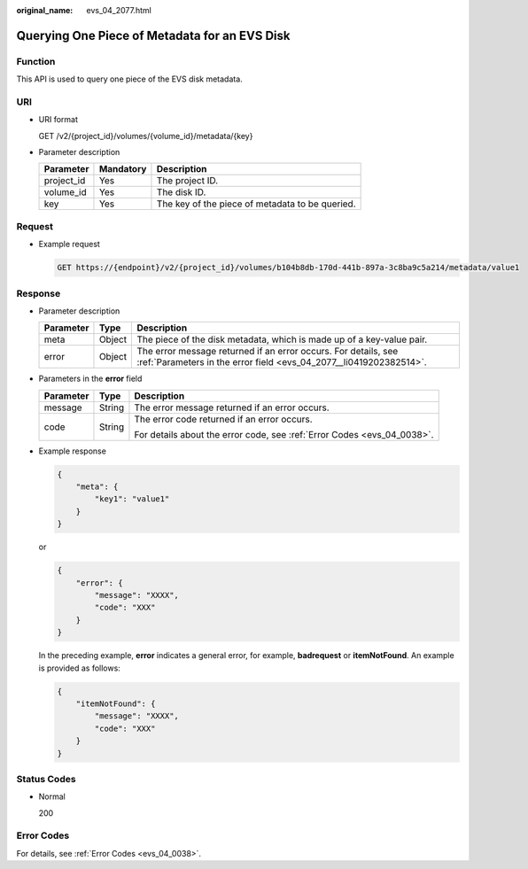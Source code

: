 :original_name: evs_04_2077.html

.. _evs_04_2077:

Querying One Piece of Metadata for an EVS Disk
==============================================

Function
--------

This API is used to query one piece of the EVS disk metadata.

URI
---

-  URI format

   GET /v2/{project_id}/volumes/{volume_id}/metadata/{key}

-  Parameter description

   ========== ========= ===============================================
   Parameter  Mandatory Description
   ========== ========= ===============================================
   project_id Yes       The project ID.
   volume_id  Yes       The disk ID.
   key        Yes       The key of the piece of metadata to be queried.
   ========== ========= ===============================================

Request
-------

-  Example request

   .. code-block:: text

      GET https://{endpoint}/v2/{project_id}/volumes/b104b8db-170d-441b-897a-3c8ba9c5a214/metadata/value1

Response
--------

-  Parameter description

   +-----------+--------+--------------------------------------------------------------------------------------------------------------------------------------+
   | Parameter | Type   | Description                                                                                                                          |
   +===========+========+======================================================================================================================================+
   | meta      | Object | The piece of the disk metadata, which is made up of a key-value pair.                                                                |
   +-----------+--------+--------------------------------------------------------------------------------------------------------------------------------------+
   | error     | Object | The error message returned if an error occurs. For details, see :ref:`Parameters in the error field <evs_04_2077__li0419202382514>`. |
   +-----------+--------+--------------------------------------------------------------------------------------------------------------------------------------+

-  .. _evs_04_2077__li0419202382514:

   Parameters in the **error** field

   +-----------------------+-----------------------+-------------------------------------------------------------------------+
   | Parameter             | Type                  | Description                                                             |
   +=======================+=======================+=========================================================================+
   | message               | String                | The error message returned if an error occurs.                          |
   +-----------------------+-----------------------+-------------------------------------------------------------------------+
   | code                  | String                | The error code returned if an error occurs.                             |
   |                       |                       |                                                                         |
   |                       |                       | For details about the error code, see :ref:`Error Codes <evs_04_0038>`. |
   +-----------------------+-----------------------+-------------------------------------------------------------------------+

-  Example response

   .. code-block::

      {
          "meta": {
              "key1": "value1"
          }
      }

   or

   .. code-block::

      {
          "error": {
              "message": "XXXX",
              "code": "XXX"
          }
      }

   In the preceding example, **error** indicates a general error, for example, **badrequest** or **itemNotFound**. An example is provided as follows:

   .. code-block::

      {
          "itemNotFound": {
              "message": "XXXX",
              "code": "XXX"
          }
      }

Status Codes
------------

-  Normal

   200

Error Codes
-----------

For details, see :ref:`Error Codes <evs_04_0038>`.
